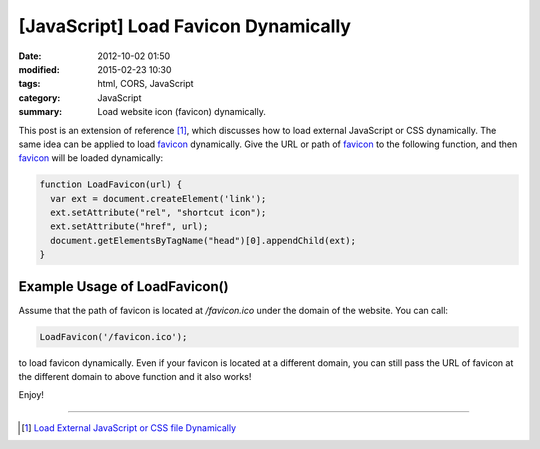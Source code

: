[JavaScript] Load Favicon Dynamically
#####################################

:date: 2012-10-02 01:50
:modified: 2015-02-23 10:30
:tags: html, CORS, JavaScript
:category: JavaScript
:summary: Load website icon (favicon) dynamically.


This post is an extension of reference [1]_, which discusses how to load
external JavaScript or CSS dynamically. The same idea can be applied to load
favicon_ dynamically. Give the URL or path of favicon_ to the following
function, and then favicon_ will be loaded dynamically:

.. code-block:: javascript

  function LoadFavicon(url) {
    var ext = document.createElement('link');
    ext.setAttribute("rel", "shortcut icon");
    ext.setAttribute("href", url);
    document.getElementsByTagName("head")[0].appendChild(ext);
  }

Example Usage of LoadFavicon()
~~~~~~~~~~~~~~~~~~~~~~~~~~~~~~

Assume that the path of favicon is located at */favicon.ico* under the domain of
the website. You can call:

.. code-block:: javascript

  LoadFavicon('/favicon.ico');

to load favicon dynamically. Even if your favicon is located at a different
domain, you can still pass the URL of favicon at the different domain to above
function and it also works!

Enjoy!

----

.. [1] `Load External JavaScript or CSS file Dynamically <{filename}../../06/18/load-external-javascript-or-css-file-dynamically%en.rst>`_

.. _favicon: http://en.wikipedia.org/wiki/Favicon
